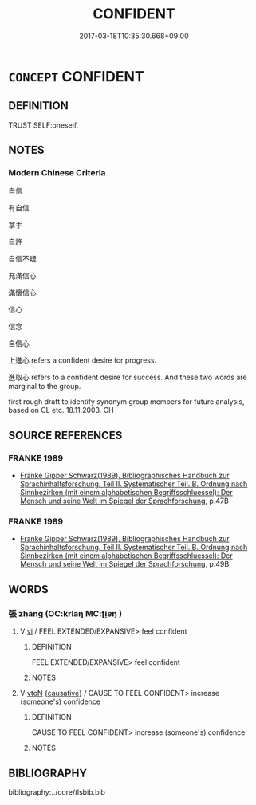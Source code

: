 # -*- mode: mandoku-tls-view -*-
#+TITLE: CONFIDENT
#+DATE: 2017-03-18T10:35:30.668+09:00        
#+STARTUP: content
* =CONCEPT= CONFIDENT
:PROPERTIES:
:CUSTOM_ID: uuid-23fbd8fe-6c37-4145-b92e-77ac8500cdfb
:SYNONYM+:  SELF-ASSURED
:SYNONYM+:  ASSURED
:SYNONYM+:  SELF-CONFIDENT
:SYNONYM+:  POSITIVE
:SYNONYM+:  ASSERTIVE
:SYNONYM+:  SELF-POSSESSED
:SYNONYM+:  SELF-RELIANT
:SYNONYM+:  POISED
:SYNONYM+:  COOLHEADED
:SYNONYM+:  PHLEGMATIC
:SYNONYM+:  LEVELHEADED
:SYNONYM+:  UNPERTURBED
:SYNONYM+:  IMPERTURBABLE
:SYNONYM+:  UNRUFFLED
:SYNONYM+:  AT EASE
:SYNONYM+:  TOGETHER
:SYNONYM+:  CAN-DO
:TR_ZH: 自信
:END:
** DEFINITION

TRUST SELF:oneself.

** NOTES

*** Modern Chinese Criteria
自信

有自信

拿手

自許

自信不疑

充滿信心

滿懷信心

信心

信念

自信心

上進心 refers a confident desire for progress.

進取心 refers to a confident desire for success. And these two words are marginal to the group.

first rough draft to identify synonym group members for future analysis, based on CL etc. 18.11.2003. CH

** SOURCE REFERENCES
*** FRANKE 1989
 - [[cite:FRANKE-1989][Franke Gipper Schwarz(1989), Bibliographisches Handbuch zur Sprachinhaltsforschung. Teil II. Systematischer Teil. B. Ordnung nach Sinnbezirken (mit einem alphabetischen Begriffsschluessel): Der Mensch und seine Welt im Spiegel der Sprachforschung]], p.47B

*** FRANKE 1989
 - [[cite:FRANKE-1989][Franke Gipper Schwarz(1989), Bibliographisches Handbuch zur Sprachinhaltsforschung. Teil II. Systematischer Teil. B. Ordnung nach Sinnbezirken (mit einem alphabetischen Begriffsschluessel): Der Mensch und seine Welt im Spiegel der Sprachforschung]], p.49B

** WORDS
   :PROPERTIES:
   :VISIBILITY: children
   :END:
*** 張 zhāng (OC:krlaŋ MC:ʈi̯ɐŋ )
:PROPERTIES:
:CUSTOM_ID: uuid-da27d889-b997-45af-baff-68f4b1901fa8
:Char+: 張(57,8/11) 
:GY_IDS+: uuid-fbeec4bd-b31a-4bcf-bc7d-96831511ac87
:PY+: zhāng     
:OC+: krlaŋ     
:MC+: ʈi̯ɐŋ     
:END: 
**** V [[tls:syn-func::#uuid-c20780b3-41f9-491b-bb61-a269c1c4b48f][vi]] / FEEL EXTENDED/EXPANSIVE> feel confident
:PROPERTIES:
:CUSTOM_ID: uuid-17e35526-c5b8-4137-92b7-7b07a99b503c
:WARRING-STATES-CURRENCY: 3
:END:
****** DEFINITION

FEEL EXTENDED/EXPANSIVE> feel confident

****** NOTES

**** V [[tls:syn-func::#uuid-fbfb2371-2537-4a99-a876-41b15ec2463c][vtoN]] {[[tls:sem-feat::#uuid-fac754df-5669-4052-9dda-6244f229371f][causative]]} / CAUSE TO FEEL CONFIDENT> increase (someone's) confidence
:PROPERTIES:
:CUSTOM_ID: uuid-141f653e-75d7-4e2d-8ba5-7d4dd623657a
:WARRING-STATES-CURRENCY: 3
:END:
****** DEFINITION

CAUSE TO FEEL CONFIDENT> increase (someone's) confidence

****** NOTES

** BIBLIOGRAPHY
bibliography:../core/tlsbib.bib

